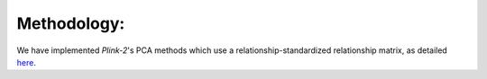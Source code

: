Methodology:
------------

We have implemented `Plink-2`'s PCA methods which use a relationship-standardized relationship matrix, as detailed here_.

.. _here: https://www.cog-genomics.org/plink/2.0/strat#pca